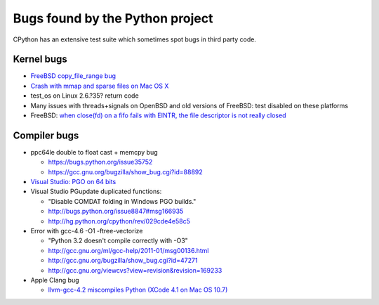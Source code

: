 ++++++++++++++++++++++++++++++++
Bugs found by the Python project
++++++++++++++++++++++++++++++++

CPython has an extensive test suite which sometimes spot bugs in third party
code.

Kernel bugs
===========

* `FreeBSD copy_file_range bug <https://bugs.python.org/issue43233>`_
* `Crash with mmap and sparse files on Mac OS X
  <http://bugs.python.org/issue11277>`_
* test_os on Linux 2.6.?35?
  return code
* Many issues with threads+signals on OpenBSD and old versions of FreeBSD:
  test disabled on these platforms
* FreeBSD: `when close(fd) on a fifo fails with EINTR, the file descriptor is
  not really closed
  <https://bugs.freebsd.org/bugzilla/show_bug.cgi?id=203162>`_

Compiler bugs
=============

* ppc64le double to float cast + memcpy bug

  * https://bugs.python.org/issue35752
  * https://gcc.gnu.org/bugzilla/show_bug.cgi?id=88892

* `Visual Studio: PGO on 64 bits
  <http://bugs.python.org/issue15993>`_
* Visual Studio PGupdate duplicated functions:

  - "Disable COMDAT folding in Windows PGO builds."
  - http://bugs.python.org/issue8847#msg166935
  - http://hg.python.org/cpython/rev/029cde4e58c5

* Error with gcc-4.6 -O1 -ftree-vectorize

  - "Python 3.2 doesn't compile correctly with -O3"
  - http://gcc.gnu.org/ml/gcc-help/2011-01/msg00136.html
  - http://gcc.gnu.org/bugzilla/show_bug.cgi?id=47271
  - http://gcc.gnu.org/viewcvs?view=revision&revision=169233

* Apple Clang bug

  - `llvm-gcc-4.2 miscompiles Python (XCode 4.1 on Mac OS 10.7)
    <http://bugs.python.org/issue13241>`_

